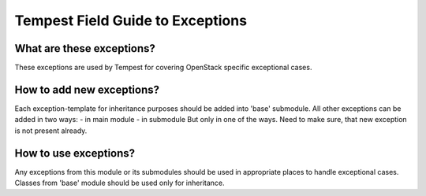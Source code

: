 Tempest Field Guide to Exceptions
=================================


What are these exceptions?
--------------------------

These exceptions are used by Tempest for covering OpenStack specific exceptional
cases.

How to add new exceptions?
--------------------------

Each exception-template for inheritance purposes should be added into 'base'
submodule.
All other exceptions can be added in two ways:
- in main module
- in submodule
But only in one of the ways. Need to make sure, that new exception is not
present already.

How to use exceptions?
----------------------

Any exceptions from this module or its submodules should be used in appropriate
places to handle exceptional cases.
Classes from 'base' module should be used only for inheritance.
